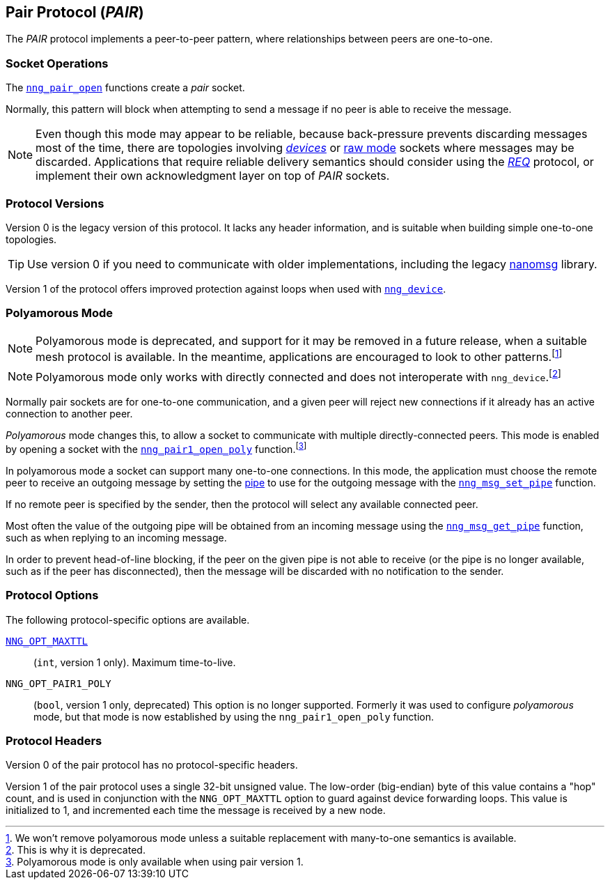 ## Pair Protocol (_PAIR_)

The ((_PAIR_ protocol))(((protocol, _PAIR_))) implements a peer-to-peer pattern, where
relationships between peers are one-to-one.

### Socket Operations

The xref:nng_pair_open.adoc[`nng_pair_open`] functions create a _pair_ socket.

Normally, this pattern will block when attempting to send a message if no peer is able to receive the message.

NOTE: Even though this mode may appear to be reliable, because back-pressure prevents discarding messages most of the time, there are topologies involving xref:../sock/nng_device.adoc[_devices_] or xref:../sock/raw.adoc[raw mode] sockets where messages may be discarded.
Applications that require reliable delivery semantics should consider using the xref:req.adoc[_REQ_] protocol, or implement their own acknowledgment layer on top of _PAIR_ sockets.

### Protocol Versions

Version 0 is the legacy version of this protocol.
It lacks any header information, and is suitable when building simple one-to-one topologies.

TIP: Use version 0 if you need to communicate with older implementations, including the legacy https://github.com/nanomsg/nanomsg[nanomsg] library.

Version 1 of the protocol offers improved protection against loops when used with xref:nng_device.adoc[`nng_device`].

### Polyamorous Mode

NOTE: Polyamorous mode is deprecated, and support for it may be removed in a future release, when a suitable mesh protocol is available.
In the meantime, applications are encouraged to look to other patterns.footnote:[We won't remove polyamorous mode unless a suitable replacement with many-to-one semantics is available.]

NOTE: Polyamorous mode only works with directly connected and does not interoperate with `nng_device`.footnote:[This is why it is deprecated.]

Normally pair sockets are for one-to-one communication, and a given peer will reject new connections if it already has an active connection to another peer.

((_Polyamorous_ mode)) changes this, to allow a socket to communicate with multiple directly-connected peers.
This mode is enabled by opening a socket with the xref:nng_pair_open.adoc[`nng_pair1_open_poly`] function.footnote:[Polyamorous mode is only available when using pair version 1.]

In polyamorous mode a socket can support many one-to-one connections.
In this mode, the application must choose the remote peer to receive an outgoing message by setting the xref:../pipe/index.adoc[pipe] to use for the outgoing message with the xref:../msg/nng_msg_set_pipe.adoc[`nng_msg_set_pipe`] function.

If no remote peer is specified by the sender, then the protocol will select any available connected peer.

Most often the value of the outgoing pipe will be obtained from an incoming message using the xref:../msg/nng_msg_get_pipe.adoc[`nng_msg_get_pipe`] function, such as when replying to an incoming message.

In order to prevent head-of-line blocking, if the peer on the given pipe is not able to receive (or the pipe is no longer available, such as if the peer has disconnected), then the message will be discarded with no notification to the sender.

### Protocol Options

The following protocol-specific options are available.

xref:nng_options.adoc#NNG_OPT_MAXTTL[`NNG_OPT_MAXTTL`]::

   (`int`, version 1 only).  Maximum time-to-live.

((`NNG_OPT_PAIR1_POLY`))::

   (`bool`, version 1 only, deprecated)
   This option is no longer supported.
   Formerly it was used to configure _polyamorous_ mode, but that mode is now established by using the `nng_pair1_open_poly` function.

### Protocol Headers

Version 0 of the pair protocol has no protocol-specific headers.

Version 1 of the pair protocol uses a single 32-bit unsigned value.
The low-order (big-endian) byte of this value contains a "hop" count, and is used in conjunction with the `NNG_OPT_MAXTTL` option to guard against device forwarding loops.
This value is initialized to 1, and incremented each time the message is received by a new node.
